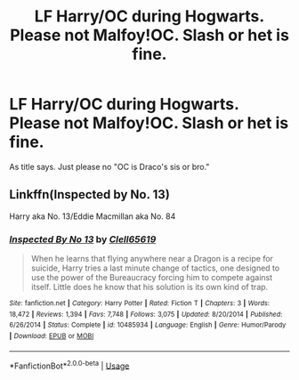 #+TITLE: LF Harry/OC during Hogwarts. Please not Malfoy!OC. Slash or het is fine.

* LF Harry/OC during Hogwarts. Please not Malfoy!OC. Slash or het is fine.
:PROPERTIES:
:Author: AloureLuxe
:Score: 6
:DateUnix: 1563454801.0
:DateShort: 2019-Jul-18
:FlairText: Request
:END:
As title says. Just please no "OC is Draco's sis or bro."


** Linkffn(Inspected by No. 13)

Harry aka No. 13/Eddie Macmillan aka No. 84
:PROPERTIES:
:Author: 15_Redstones
:Score: 1
:DateUnix: 1563471705.0
:DateShort: 2019-Jul-18
:END:

*** [[https://www.fanfiction.net/s/10485934/1/][*/Inspected By No 13/*]] by [[https://www.fanfiction.net/u/1298529/Clell65619][/Clell65619/]]

#+begin_quote
  When he learns that flying anywhere near a Dragon is a recipe for suicide, Harry tries a last minute change of tactics, one designed to use the power of the Bureaucracy forcing him to compete against itself. Little does he know that his solution is its own kind of trap.
#+end_quote

^{/Site/:} ^{fanfiction.net} ^{*|*} ^{/Category/:} ^{Harry} ^{Potter} ^{*|*} ^{/Rated/:} ^{Fiction} ^{T} ^{*|*} ^{/Chapters/:} ^{3} ^{*|*} ^{/Words/:} ^{18,472} ^{*|*} ^{/Reviews/:} ^{1,394} ^{*|*} ^{/Favs/:} ^{7,748} ^{*|*} ^{/Follows/:} ^{3,075} ^{*|*} ^{/Updated/:} ^{8/20/2014} ^{*|*} ^{/Published/:} ^{6/26/2014} ^{*|*} ^{/Status/:} ^{Complete} ^{*|*} ^{/id/:} ^{10485934} ^{*|*} ^{/Language/:} ^{English} ^{*|*} ^{/Genre/:} ^{Humor/Parody} ^{*|*} ^{/Download/:} ^{[[http://www.ff2ebook.com/old/ffn-bot/index.php?id=10485934&source=ff&filetype=epub][EPUB]]} ^{or} ^{[[http://www.ff2ebook.com/old/ffn-bot/index.php?id=10485934&source=ff&filetype=mobi][MOBI]]}

--------------

*FanfictionBot*^{2.0.0-beta} | [[https://github.com/tusing/reddit-ffn-bot/wiki/Usage][Usage]]
:PROPERTIES:
:Author: FanfictionBot
:Score: 1
:DateUnix: 1563471719.0
:DateShort: 2019-Jul-18
:END:
